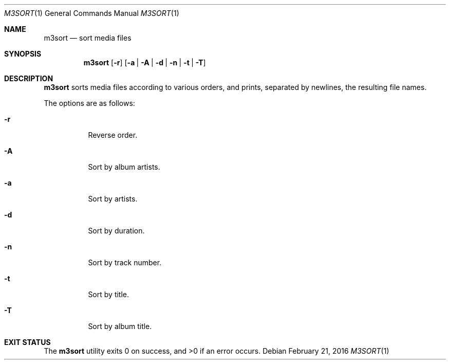 .Dd February 21, 2016
.Dt M3SORT 1
.Os
.Sh NAME
.Nm m3sort
.Nd sort media files
.Sh SYNOPSIS
.Nm
.Op Fl r
.Op Fl a | Fl A | Fl d | Fl n | Fl t | Fl T
.Sh DESCRIPTION
.Nm
sorts media files according to various orders,
and prints, separated by newlines, the resulting file names.
.Pp
The options are as follows:
.Bl -tag -width Ds
.It Fl r
Reverse order.
.It Fl A
Sort by album artists.
.It Fl a
Sort by artists.
.It Fl d
Sort by duration.
.It Fl n
Sort by track number.
.It Fl t
Sort by title.
.It Fl T
Sort by album title.
.El
.Sh EXIT STATUS
.Ex -std
